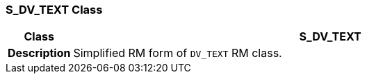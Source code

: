 === S_DV_TEXT Class

[cols="^1,3,5"]
|===
h|*Class*
2+^h|*S_DV_TEXT*

h|*Description*
2+a|Simplified RM form of `DV_TEXT` RM class.

|===
